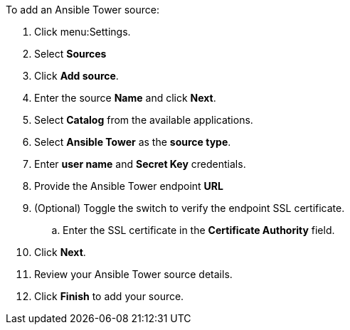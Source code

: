 
To add an Ansible Tower source:

. Click menu:Settings.
. Select *Sources*
. Click *Add source*.
. Enter the source *Name* and click *Next*.
. Select *Catalog* from the available applications.
. Select *Ansible Tower* as the *source type*.
. Enter *user name* and *Secret Key* credentials.
. Provide the Ansible Tower endpoint *URL*
. (Optional) Toggle the switch to verify the endpoint SSL certificate.
.. Enter the  SSL certificate in the *Certificate Authority* field.
. Click *Next*.
. Review your Ansible Tower source details.
. Click *Finish* to add your source.
